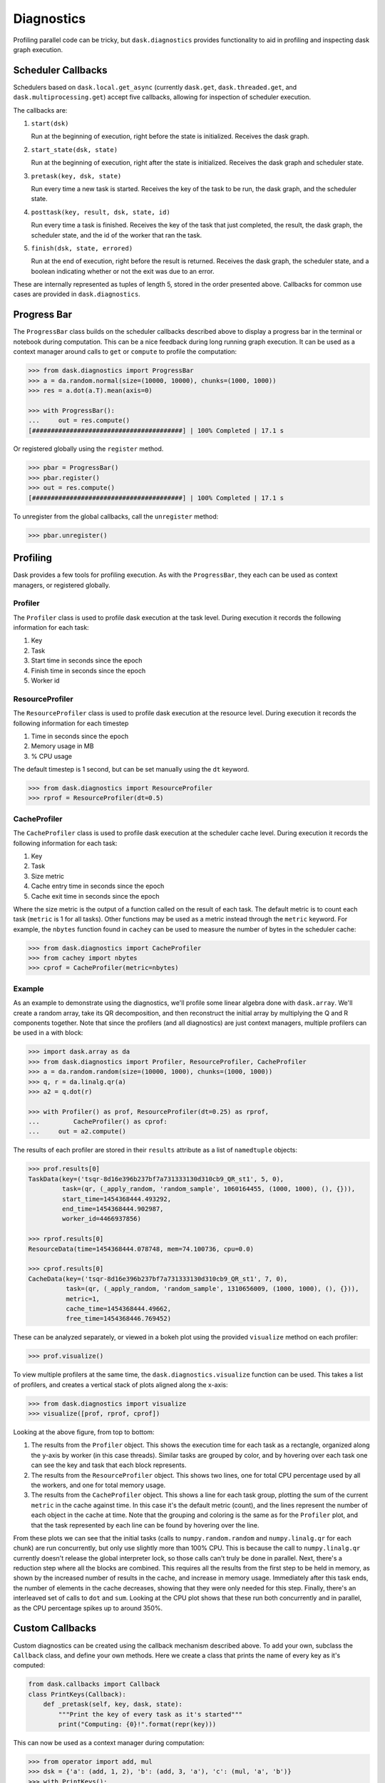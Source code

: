 Diagnostics
===========

Profiling parallel code can be tricky, but ``dask.diagnostics`` provides
functionality to aid in profiling and inspecting dask graph execution.


Scheduler Callbacks
-------------------

Schedulers based on ``dask.local.get_async`` (currently
``dask.get``, ``dask.threaded.get``, and ``dask.multiprocessing.get``)
accept five callbacks, allowing for inspection of scheduler execution.

The callbacks are:

1. ``start(dsk)``

   Run at the beginning of execution, right before the state is initialized.
   Receives the dask graph.

2. ``start_state(dsk, state)``

   Run at the beginning of execution, right after the state is initialized.
   Receives the dask graph and scheduler state.

3. ``pretask(key, dsk, state)``

   Run every time a new task is started. Receives the key of the task to be
   run, the dask graph, and the scheduler state.

4. ``posttask(key, result, dsk, state, id)``

   Run every time a task is finished. Receives the key of the task that just
   completed, the result, the dask graph, the scheduler state, and the id of
   the worker that ran the task.

5. ``finish(dsk, state, errored)``

   Run at the end of execution, right before the result is returned. Receives
   the dask graph, the scheduler state, and a boolean indicating whether or not
   the exit was due to an error.

These are internally represented as tuples of length 5, stored in the order
presented above. Callbacks for common use cases are provided in
``dask.diagnostics``.


Progress Bar
------------

The ``ProgressBar`` class builds on the scheduler callbacks described above to
display a progress bar in the terminal or notebook during computation. This can
be a nice feedback during long running graph execution. It can be used as a
context manager around calls to ``get`` or ``compute`` to profile the
computation:

.. code-block:: python

    >>> from dask.diagnostics import ProgressBar
    >>> a = da.random.normal(size=(10000, 10000), chunks=(1000, 1000))
    >>> res = a.dot(a.T).mean(axis=0)

    >>> with ProgressBar():
    ...     out = res.compute()
    [########################################] | 100% Completed | 17.1 s

Or registered globally using the ``register`` method.

.. code-block:: python

    >>> pbar = ProgressBar()
    >>> pbar.register()
    >>> out = res.compute()
    [########################################] | 100% Completed | 17.1 s

To unregister from the global callbacks, call the ``unregister`` method:

.. code-block:: python

    >>> pbar.unregister()


Profiling
---------

Dask provides a few tools for profiling execution. As with the ``ProgressBar``,
they each can be used as context managers, or registered globally.


Profiler
^^^^^^^^

The ``Profiler`` class is used to profile dask execution at the task level.
During execution it records the following information for each task:

1. Key
2. Task
3. Start time in seconds since the epoch
4. Finish time in seconds since the epoch
5. Worker id


ResourceProfiler
^^^^^^^^^^^^^^^^

The ``ResourceProfiler`` class is used to profile dask execution at the
resource level. During execution it records the following information
for each timestep

1. Time in seconds since the epoch
2. Memory usage in MB
3. % CPU usage

The default timestep is 1 second, but can be set manually using the ``dt``
keyword.

.. code-block:: python

    >>> from dask.diagnostics import ResourceProfiler
    >>> rprof = ResourceProfiler(dt=0.5)


CacheProfiler
^^^^^^^^^^^^^

The ``CacheProfiler`` class is used to profile dask execution at the scheduler
cache level. During execution it records the following information for each
task:

1. Key
2. Task
3. Size metric
4. Cache entry time in seconds since the epoch
5. Cache exit time in seconds since the epoch

Where the size metric is the output of a function called on the result of each
task. The default metric is to count each task (``metric`` is 1 for all tasks).
Other functions may be used as a metric instead through the ``metric`` keyword.
For example, the ``nbytes`` function found in ``cachey`` can be used to measure
the number of bytes in the scheduler cache:

.. code-block:: python

    >>> from dask.diagnostics import CacheProfiler
    >>> from cachey import nbytes
    >>> cprof = CacheProfiler(metric=nbytes)


Example
^^^^^^^

As an example to demonstrate using the diagnostics, we'll profile some linear
algebra done with ``dask.array``. We'll create a random array, take its QR
decomposition, and then reconstruct the initial array by multiplying the Q and
R components together. Note that since the profilers (and all diagnostics) are
just context managers, multiple profilers can be used in a with block:

.. code-block:: python

    >>> import dask.array as da
    >>> from dask.diagnostics import Profiler, ResourceProfiler, CacheProfiler
    >>> a = da.random.random(size=(10000, 1000), chunks=(1000, 1000))
    >>> q, r = da.linalg.qr(a)
    >>> a2 = q.dot(r)

    >>> with Profiler() as prof, ResourceProfiler(dt=0.25) as rprof,
    ...         CacheProfiler() as cprof:
    ...     out = a2.compute()


The results of each profiler are stored in their ``results`` attribute as a
list of ``namedtuple`` objects:

.. code-block:: python

    >>> prof.results[0]
    TaskData(key=('tsqr-8d16e396b237bf7a731333130d310cb9_QR_st1', 5, 0),
             task=(qr, (_apply_random, 'random_sample', 1060164455, (1000, 1000), (), {})),
             start_time=1454368444.493292,
             end_time=1454368444.902987,
             worker_id=4466937856)

    >>> rprof.results[0]
    ResourceData(time=1454368444.078748, mem=74.100736, cpu=0.0)

    >>> cprof.results[0]
    CacheData(key=('tsqr-8d16e396b237bf7a731333130d310cb9_QR_st1', 7, 0),
              task=(qr, (_apply_random, 'random_sample', 1310656009, (1000, 1000), (), {})),
              metric=1,
              cache_time=1454368444.49662,
              free_time=1454368446.769452)

These can be analyzed separately, or viewed in a bokeh plot using the provided
``visualize`` method on each profiler:

.. code-block:: python

    >>> prof.visualize()


.. raw:: html

    <iframe src="_static/profile.html"
            marginwidth="0" marginheight="0" scrolling="no"
            width="650" height="300" style="border:none"></iframe>

To view multiple profilers at the same time, the ``dask.diagnostics.visualize``
function can be used. This takes a list of profilers, and creates a vertical
stack of plots aligned along the x-axis:

.. code-block:: python

    >>> from dask.diagnostics import visualize
    >>> visualize([prof, rprof, cprof])


.. raw:: html

    <iframe src="_static/stacked_profile.html"
            marginwidth="0" marginheight="0" scrolling="no"
            width="650" height="700" style="border:none"></iframe>


Looking at the above figure, from top to bottom:

1. The results from the ``Profiler`` object. This shows the execution time for
   each task as a rectangle, organized along the y-axis by worker (in this case
   threads). Similar tasks are grouped by color, and by hovering over each task
   one can see the key and task that each block represents.

2. The results from the ``ResourceProfiler`` object. This shows two lines, one
   for total CPU percentage used by all the workers, and one for total memory
   usage.

3. The results from the ``CacheProfiler`` object. This shows a line for each
   task group, plotting the sum of the current ``metric`` in the cache against
   time. In this case it's the default metric (count), and the lines represent
   the number of each object in the cache at time. Note that the grouping and
   coloring is the same as for the ``Profiler`` plot, and that the task
   represented by each line can be found by hovering over the line.

From these plots we can see that the initial tasks (calls to
``numpy.random.random`` and ``numpy.linalg.qr`` for each chunk) are run
concurrently, but only use slightly more than 100\% CPU. This is because the
call to ``numpy.linalg.qr`` currently doesn't release the global interpreter
lock, so those calls can't truly be done in parallel. Next, there's a reduction
step where all the blocks are combined. This requires all the results from the
first step to be held in memory, as shown by the increased number of results in
the cache, and increase in memory usage. Immediately after this task ends, the
number of elements in the cache decreases, showing that they were only needed
for this step. Finally, there's an interleaved set of calls to ``dot`` and
``sum``. Looking at the CPU plot shows that these run both concurrently and in
parallel, as the CPU percentage spikes up to around 350\%.


Custom Callbacks
----------------

Custom diagnostics can be created using the callback mechanism described above.
To add your own, subclass the ``Callback`` class, and define your own methods.
Here we create a class that prints the name of every key as it's computed:

.. code-block:: python

    from dask.callbacks import Callback
    class PrintKeys(Callback):
        def _pretask(self, key, dask, state):
            """Print the key of every task as it's started"""
            print("Computing: {0}!".format(repr(key)))

This can now be used as a context manager during computation:

.. code-block:: python

    >>> from operator import add, mul
    >>> dsk = {'a': (add, 1, 2), 'b': (add, 3, 'a'), 'c': (mul, 'a', 'b')}
    >>> with PrintKeys():
    ...     get(dsk, 'c')
    Computing 'a'!
    Computing 'b'!
    Computing 'c'!

Alternatively, functions may be passed in as keyword arguments to ``Callback``:

.. code-block:: python

    >>> def printkeys(key, dask, state):
    ...    print("Computing: {0}!".format(repr(key)))
    >>> with Callback(pretask=printkeys):
    ...     get(dsk, 'c')
    Computing 'a'!
    Computing 'b'!
    Computing 'c'!
